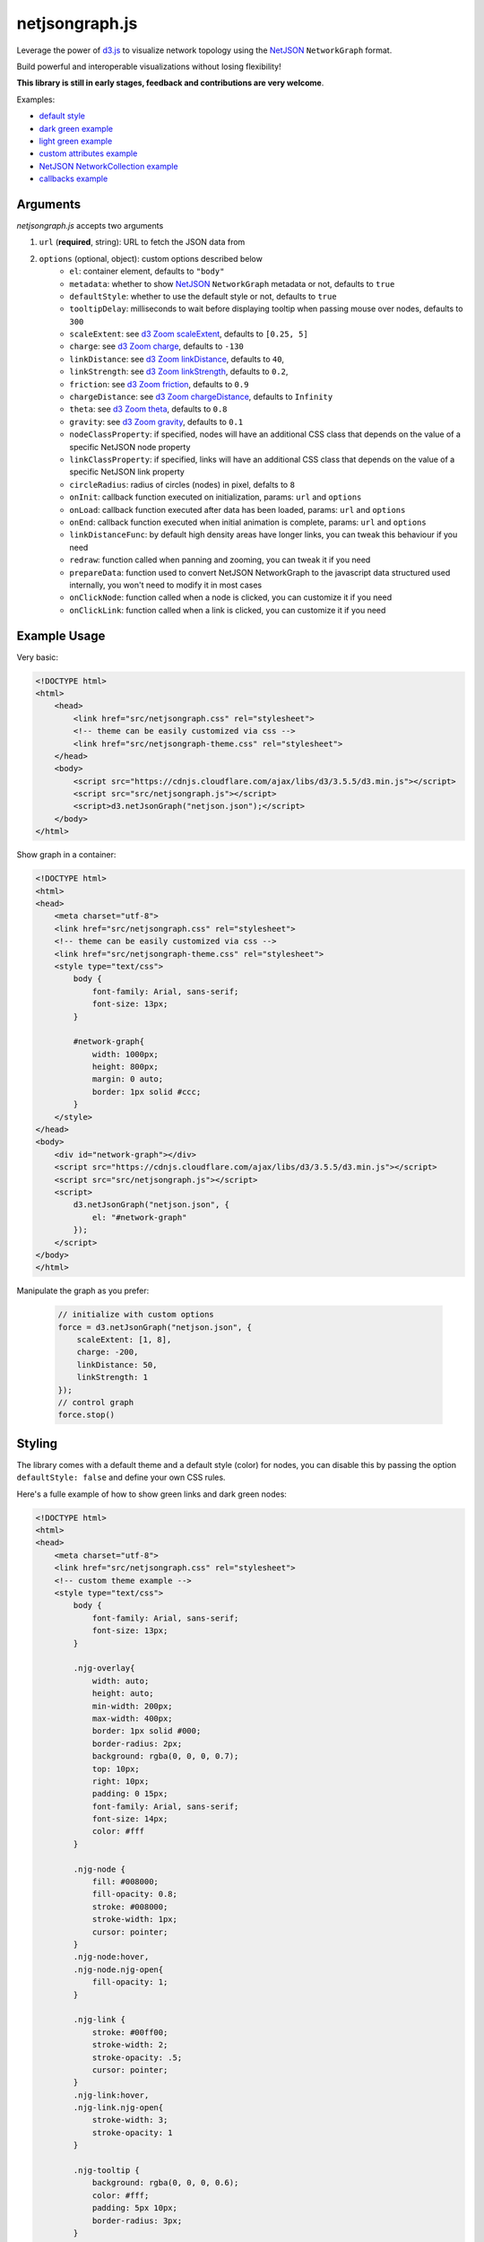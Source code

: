 netjsongraph.js
===============

.. image:: https://raw.githubusercontent.com/interop-dev/netjsongraph.js/master/docs/netjsongraph-default.png

Leverage the power of `d3.js <http://d3js.org/>`__ to visualize network topology using the
`NetJSON <http://netjson.org>`__ ``NetworkGraph`` format.

Build powerful and interoperable visualizations without losing flexibility!

**This library is still in early stages, feedback and contributions are very welcome**.

Examples:

* `default style <https://nodeshot.org/netjsongraph/examples/index.html>`__
* `dark green example <https://nodeshot.org/netjsongraph/examples/dark.html>`__
* `light green example <https://nodeshot.org/netjsongraph/examples/green.html>`__
* `custom attributes example <https://nodeshot.org/netjsongraph/examples/custom-attributes.html>`__
* `NetJSON NetworkCollection example <https://nodeshot.org/netjsongraph/examples/network-collection.html>`__
* `callbacks example <https://nodeshot.org/netjsongraph/examples/callbacks.html>`__

Arguments
---------

*netjsongraph.js* accepts two arguments

1. ``url`` (**required**, string): URL to fetch the JSON data from
2. ``options`` (optional, object): custom options described below
    * ``el``: container element, defaults to ``"body"``
    * ``metadata``: whether to show `NetJSON <http://netjson.org>`__ ``NetworkGraph`` metadata or not, defaults to ``true``
    * ``defaultStyle``: whether to use the default style or not, defaults to ``true``
    * ``tooltipDelay``: milliseconds to wait before displaying tooltip when passing mouse over nodes, defaults to ``300``
    * ``scaleExtent``: see `d3 Zoom scaleExtent <https://github.com/mbostock/d3/wiki/Zoom-Behavior#scaleExtent>`__, defaults to ``[0.25, 5]``
    * ``charge``: see `d3 Zoom charge <https://github.com/mbostock/d3/wiki/Force-Layout#charge>`__, defaults to ``-130``
    * ``linkDistance``: see `d3 Zoom linkDistance <https://github.com/mbostock/d3/wiki/Force-Layout#linkDistance>`__, defaults to ``40``,
    * ``linkStrength``: see `d3 Zoom linkStrength <https://github.com/mbostock/d3/wiki/Force-Layout#linkStrength>`__, defaults to ``0.2``,
    * ``friction``: see `d3 Zoom friction <https://github.com/mbostock/d3/wiki/Force-Layout#friction>`__, defaults to ``0.9``
    * ``chargeDistance``: see `d3 Zoom chargeDistance <https://github.com/mbostock/d3/wiki/Force-Layout#chargeDistance>`__, defaults to ``Infinity``
    * ``theta``: see `d3 Zoom theta <https://github.com/mbostock/d3/wiki/Force-Layout#theta>`__, defaults to ``0.8``
    * ``gravity``: see `d3 Zoom gravity <https://github.com/mbostock/d3/wiki/Force-Layout#gravity>`__, defaults to ``0.1``
    * ``nodeClassProperty``: if specified, nodes will have an additional CSS class that depends on the value of a specific NetJSON node property
    * ``linkClassProperty``: if specified, links will have an additional CSS class that depends on the value of a specific NetJSON link property
    * ``circleRadius``: radius of circles (nodes) in pixel, defalts to ``8``
    * ``onInit``: callback function executed on initialization, params: ``url`` and ``options``
    * ``onLoad``: callback function executed after data has been loaded, params: ``url`` and ``options``
    * ``onEnd``: callback function executed when initial animation is complete, params: ``url`` and ``options``
    * ``linkDistanceFunc``: by default high density areas have longer links, you can tweak this behaviour if you need
    * ``redraw``: function called when panning and zooming, you can tweak it if you need
    * ``prepareData``: function used to convert NetJSON NetworkGraph to the javascript data structured used internally, you won't need to modify it in most cases
    * ``onClickNode``: function called when a node is clicked, you can customize it if you need
    * ``onClickLink``: function called when a link is clicked, you can customize it if you need

Example Usage
-------------

Very basic:

.. code-block:: html

    <!DOCTYPE html>
    <html>
        <head>
            <link href="src/netjsongraph.css" rel="stylesheet">
            <!-- theme can be easily customized via css -->
            <link href="src/netjsongraph-theme.css" rel="stylesheet">
        </head>
        <body>
            <script src="https://cdnjs.cloudflare.com/ajax/libs/d3/3.5.5/d3.min.js"></script>
            <script src="src/netjsongraph.js"></script>
            <script>d3.netJsonGraph("netjson.json");</script>
        </body>
    </html>

Show graph in a container:

.. code-block:: html

    <!DOCTYPE html>
    <html>
    <head>
        <meta charset="utf-8">
        <link href="src/netjsongraph.css" rel="stylesheet">
        <!-- theme can be easily customized via css -->
        <link href="src/netjsongraph-theme.css" rel="stylesheet">
        <style type="text/css">
            body {
                font-family: Arial, sans-serif;
                font-size: 13px;
            }

            #network-graph{
                width: 1000px;
                height: 800px;
                margin: 0 auto;
                border: 1px solid #ccc;
            }
        </style>
    </head>
    <body>
        <div id="network-graph"></div>
        <script src="https://cdnjs.cloudflare.com/ajax/libs/d3/3.5.5/d3.min.js"></script>
        <script src="src/netjsongraph.js"></script>
        <script>
            d3.netJsonGraph("netjson.json", {
                el: "#network-graph"
            });
        </script>
    </body>
    </html>

Manipulate the graph as you prefer:

    .. code-block:: javascript

        // initialize with custom options
        force = d3.netJsonGraph("netjson.json", {
            scaleExtent: [1, 8],
            charge: -200,
            linkDistance: 50,
            linkStrength: 1
        });
        // control graph
        force.stop()

Styling
-------

The library comes with a default theme and a default style (color) for nodes,
you can disable this by passing the option
``defaultStyle: false`` and define your own CSS rules.

Here's a fulle example of how to show green links and dark green nodes:

.. code-block:: html

    <!DOCTYPE html>
    <html>
    <head>
        <meta charset="utf-8">
        <link href="src/netjsongraph.css" rel="stylesheet">
        <!-- custom theme example -->
        <style type="text/css">
            body {
                font-family: Arial, sans-serif;
                font-size: 13px;
            }

            .njg-overlay{
                width: auto;
                height: auto;
                min-width: 200px;
                max-width: 400px;
                border: 1px solid #000;
                border-radius: 2px;
                background: rgba(0, 0, 0, 0.7);
                top: 10px;
                right: 10px;
                padding: 0 15px;
                font-family: Arial, sans-serif;
                font-size: 14px;
                color: #fff
            }

            .njg-node {
                fill: #008000;
                fill-opacity: 0.8;
                stroke: #008000;
                stroke-width: 1px;
                cursor: pointer;
            }
            .njg-node:hover,
            .njg-node.njg-open{
                fill-opacity: 1;
            }

            .njg-link {
                stroke: #00ff00;
                stroke-width: 2;
                stroke-opacity: .5;
                cursor: pointer;
            }
            .njg-link:hover,
            .njg-link.njg-open{
                stroke-width: 3;
                stroke-opacity: 1
            }

            .njg-tooltip {
                background: rgba(0, 0, 0, 0.6);
                color: #fff;
                padding: 5px 10px;
                border-radius: 3px;
            }
        </style>
    </head>
    <body>
        <script src="https://cdnjs.cloudflare.com/ajax/libs/d3/3.5.5/d3.min.js"></script>
        <script src="src/netjsongraph.js"></script>
        <script>d3.netJsonGraph("netjson.json", { defaultStyle: false });</script>
    </body>
    </html>

License
-------

`BSD 3-Clause License <https://github.com/interop-dev/netjsongraph.js/blob/master/LICENSE>`__.

